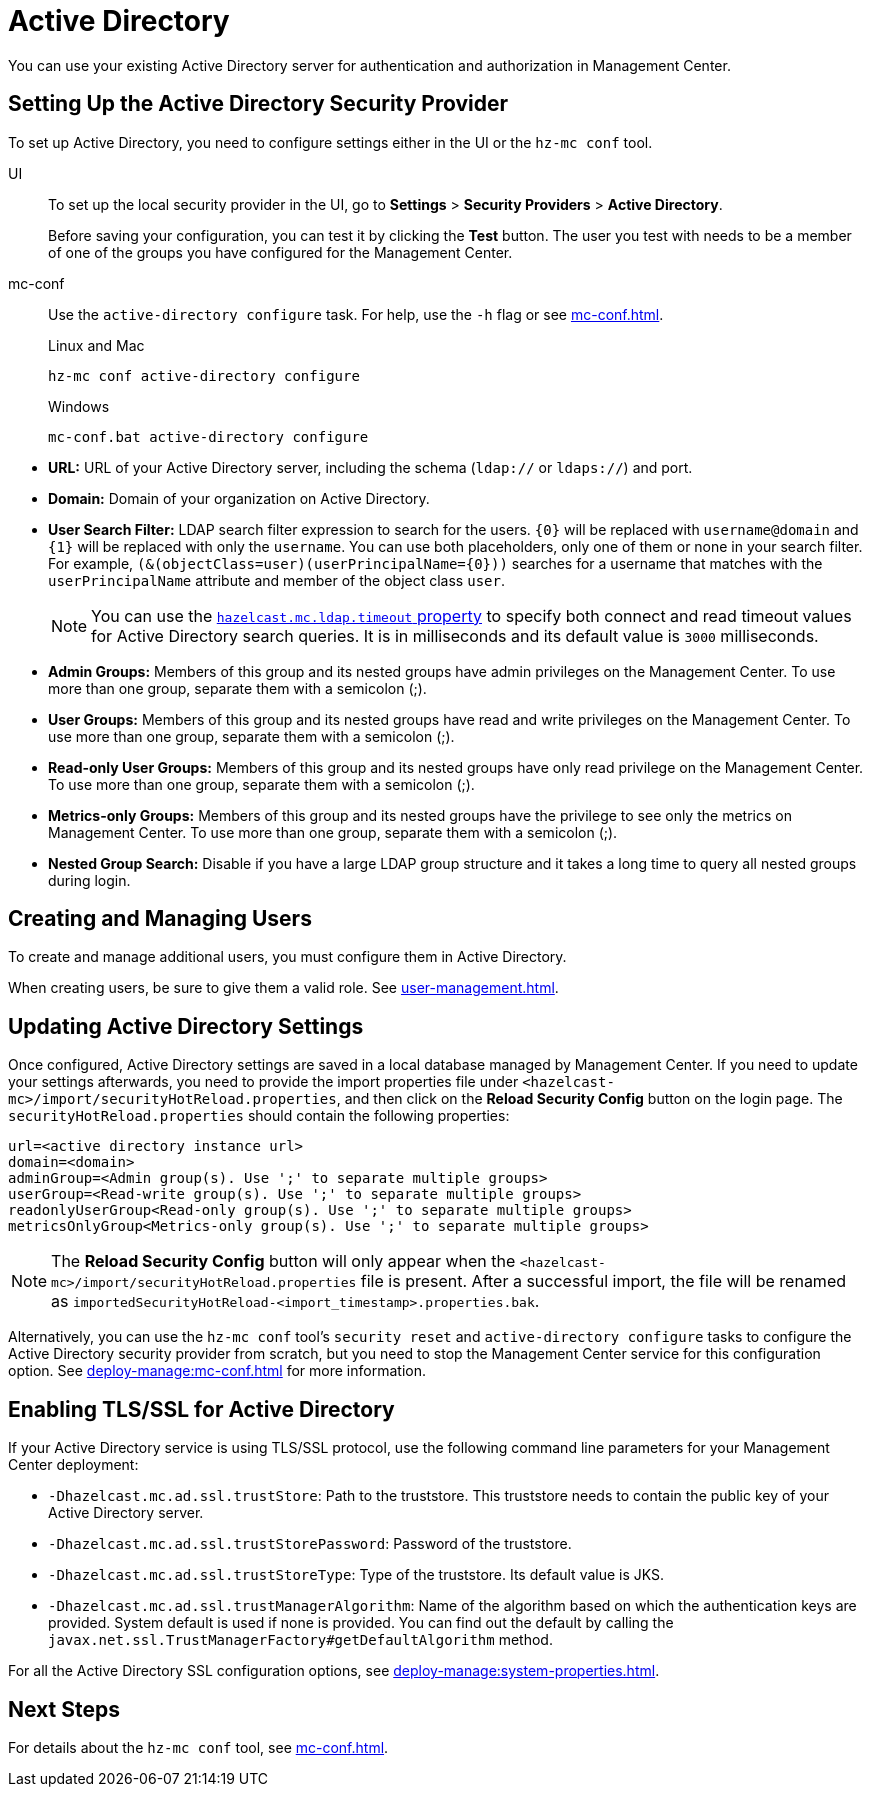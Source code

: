 = Active Directory
:description: You can use your existing Active Directory server for authentication and authorization in Management Center.

{description}

== Setting Up the Active Directory Security Provider

To set up Active Directory, you need to configure settings either in the UI or the `hz-mc conf` tool.

[tabs]
====
UI::
+
--
To set up the local security provider in the UI, go to *Settings* > *Security Providers* > *Active Directory*.

Before saving your configuration, you can test it by clicking the **Test**
button. The user you test with needs to be a member of one of
the groups you have configured for the Management Center.
--
mc-conf::
+
--
Use the `active-directory configure` task. For help, use the `-h` flag or see xref:mc-conf.adoc[].

.Linux and Mac
[source,bash]
----
hz-mc conf active-directory configure
----

.Windows
[source,bash]
----
mc-conf.bat active-directory configure 
----
--
====

* **URL:** URL of your Active Directory server, including the
schema (`ldap://` or `ldaps://`) and port.
* **Domain:** Domain of your organization on Active Directory.
* **User Search Filter:** LDAP search filter expression to search
for the users. `\{0\}` will be replaced with `username@domain` and
`\{1\}` will be replaced with only the `username`. You can use both
placeholders, only one of them or none in your search filter. For
example, `(&(objectClass=user)(userPrincipalName=\{0\}))` searches
for a username that matches with the `userPrincipalName` attribute
and member of the object class `user`.
+
NOTE: You can use the xref:system-properties.adoc#hazelcast-mc-ldap-timeout[`hazelcast.mc.ldap.timeout` property] to
specify both connect and read timeout values for Active Directory search
queries. It is in milliseconds and its default value is `3000` milliseconds.
* **Admin Groups:** Members of this group and its nested groups
have admin privileges on the Management Center. To use more
than one group, separate them with a semicolon (;).
* **User Groups:** Members of this group and its nested groups
have read and write privileges on the Management Center. To
use more than one group, separate them with a semicolon (;).
* **Read-only User Groups:** Members of this group and its nested
groups have only read privilege on the Management Center. To
use more than one group, separate them with a semicolon (;).
* **Metrics-only Groups:** Members of this group and its nested
groups have the privilege to see only the metrics on Management
Center. To use more than one group, separate them with a semicolon (;).
* **Nested Group Search:** Disable if you have a large LDAP group structure
and it takes a long time to query all nested groups during login.

== Creating and Managing Users

To create and manage additional users, you must configure them in Active Directory.

When creating users, be sure to give them a valid role. See xref:user-management.adoc[].

== Updating Active Directory Settings

Once configured, Active Directory settings are saved in a local database managed by Management Center.
If you need to update your settings afterwards, you need to provide the import properties file under `<hazelcast-mc>/import/securityHotReload.properties`, and then click on the **Reload Security Config** button on the login page.
The `securityHotReload.properties` should contain the following properties:

```
url=<active directory instance url>
domain=<domain>
adminGroup=<Admin group(s). Use ';' to separate multiple groups>
userGroup=<Read-write group(s). Use ';' to separate multiple groups>
readonlyUserGroup<Read-only group(s). Use ';' to separate multiple groups>
metricsOnlyGroup<Metrics-only group(s). Use ';' to separate multiple groups>
```

NOTE: The **Reload Security Config** button will only appear
when the `<hazelcast-mc>/import/securityHotReload.properties` file is present.
After a successful import, the file will be renamed as `importedSecurityHotReload-<import_timestamp>.properties.bak`.

Alternatively, you can use the `hz-mc conf` tool's `security reset` and `active-directory configure` tasks to
configure the Active Directory security provider from scratch,
but you need to stop the Management Center service for this configuration option.
See xref:deploy-manage:mc-conf.adoc[] for more information.

[[ad-ssl]]
== Enabling TLS/SSL for Active Directory

If your Active Directory service is using TLS/SSL protocol,
use the following command line
parameters for your Management Center deployment:

* `-Dhazelcast.mc.ad.ssl.trustStore`: Path to the truststore. This
truststore needs to contain the public key of your Active Directory server.
* `-Dhazelcast.mc.ad.ssl.trustStorePassword`: Password of the truststore.
* `-Dhazelcast.mc.ad.ssl.trustStoreType`: Type of the truststore. Its default value is JKS.
* `-Dhazelcast.mc.ad.ssl.trustManagerAlgorithm`: Name of the algorithm
based on which the authentication keys are provided. System default is used
if none is provided. You can find out the default by calling the
`javax.net.ssl.TrustManagerFactory#getDefaultAlgorithm` method.

For all the Active Directory SSL configuration options, see xref:deploy-manage:system-properties.adoc[].

== Next Steps

For details about the `hz-mc conf` tool, see xref:mc-conf.adoc[].